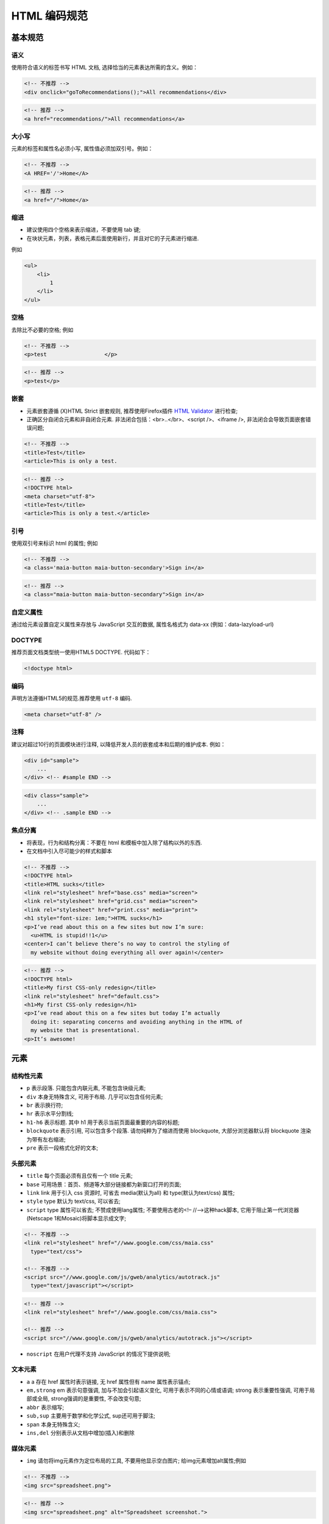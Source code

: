 
.. _html-guide:

HTML 编码规范
=======================

基本规范
-----------

语义
``````````````````````````````````

使用符合语义的标签书写 HTML 文档, 选择恰当的元素表达所需的含义。例如：

.. code-block:: html

    <!-- 不推荐 -->
    <div onclick="goToRecommendations();">All recommendations</div>

.. code-block:: html

    <!-- 推荐 -->
    <a href="recommendations/">All recommendations</a>

大小写
````````````````````````````````````

元素的标签和属性名必须小写, 属性值必须加双引号。例如：

.. code-block:: html

    <!-- 不推荐 -->
    <A HREF='/'>Home</A>


.. code-block:: html

    <!-- 推荐 -->
    <a href="/">Home</a>

缩进
```````````````````````````````````````

* 建议使用四个空格来表示缩进，不要使用 tab 键;

* 在块状元素，列表，表格元素后面使用新行，并且对它的子元素进行缩进.

例如

.. code-block:: html

    <ul>
        <li>
            1
        </li>
    </ul>


空格
``````````````````````````````````````````

去除比不必要的空格; 例如

.. code-block:: html

    <!-- 不推荐 -->
    <p>test                  </p>

.. code-block:: html

    <!-- 推荐 -->
    <p>test</p>

嵌套
``````````````````````````````````````

* 元素嵌套遵循 (X)HTML Strict 嵌套规则, 推荐使用Firefox插件 `HTML Validator <http://www.w3.org/TR/html4/>`_ 进行检查;
* 正确区分自闭合元素和非自闭合元素. 非法闭合包括：<br>..</br>、<script />、<iframe />, 非法闭合会导致页面嵌套错误问题;

.. code-block:: html

    <!-- 不推荐 -->
    <title>Test</title>
    <article>This is only a test.

.. code-block:: html

    <!-- 推荐 -->
    <!DOCTYPE html>
    <meta charset="utf-8">
    <title>Test</title>
    <article>This is only a test.</article>


引号
`````````````````````````````````````````````

使用双引号来标识 html 的属性; 例如

.. code-block:: html

    <!-- 不推荐 -->
    <a class='maia-button maia-button-secondary'>Sign in</a>

.. code-block:: html

    <!-- 推荐 -->
    <a class="maia-button maia-button-secondary">Sign in</a>




自定义属性
```````````````````````````````````````

通过给元素设置自定义属性来存放与 JavaScript 交互的数据, 属性名格式为 data-xx (例如：data-lazyload-url)

DOCTYPE
````````````````````````````````````````

推荐页面文档类型统一使用HTML5 DOCTYPE. 代码如下：

.. code-block:: html

    <!doctype html>

编码
````````````````````````````````````

声明方法遵循HTML5的规范.推荐使用 ``utf-8`` 编码.

.. code-block:: html

    <meta charset="utf-8" />

注释
``````````````````````````````````````

建议对超过10行的页面模块进行注释, 以降低开发人员的嵌套成本和后期的维护成本. 例如：

.. code-block:: html

    <div id="sample">
        ...
    </div> <!-- #sample END -->

.. code-block:: html

    <div class="sample">
        ...
    </div> <!-- .sample END -->


焦点分离
````````````````````````````````````

* 将表现，行为和结构分离：不要在 html 和模板中加入除了结构以外的东西.
* 在文档中引入尽可能少的样式和脚本

.. code-block:: html

    <!-- 不推荐 -->
    <!DOCTYPE html>
    <title>HTML sucks</title>
    <link rel="stylesheet" href="base.css" media="screen">
    <link rel="stylesheet" href="grid.css" media="screen">
    <link rel="stylesheet" href="print.css" media="print">
    <h1 style="font-size: 1em;">HTML sucks</h1>
    <p>I’ve read about this on a few sites but now I’m sure:
      <u>HTML is stupid!!1</u>
    <center>I can’t believe there’s no way to control the styling of
      my website without doing everything all over again!</center>

.. code-block:: html

    <!-- 推荐 -->
    <!DOCTYPE html>
    <title>My first CSS-only redesign</title>
    <link rel="stylesheet" href="default.css">
    <h1>My first CSS-only redesign</h1>
    <p>I’ve read about this on a few sites but today I’m actually
      doing it: separating concerns and avoiding anything in the HTML of
      my website that is presentational.
    <p>It’s awesome!

元素
----------------------------------------------

结构性元素
``````````````````````````````````

* ``p`` 表示段落. 只能包含内联元素, 不能包含块级元素;
* ``div`` 本身无特殊含义, 可用于布局. 几乎可以包含任何元素;
* ``br`` 表示换行符;
* ``hr`` 表示水平分割线;
* ``h1-h6`` 表示标题. 其中 h1 用于表示当前页面最重要的内容的标题;
* ``blockquote`` 表示引用, 可以包含多个段落. 请勿纯粹为了缩进而使用 blockquote, 大部分浏览器默认将 blockquote 渲染为带有左右缩进;
* ``pre`` 表示一段格式化好的文本;

头部元素
``````````````````````````````````

* ``title`` 每个页面必须有且仅有一个 title 元素;
* ``base`` 可用场景：首页、频道等大部分链接都为新窗口打开的页面;
* ``link`` link 用于引入 css 资源时, 可省去 media(默认为all) 和 type(默认为text/css) 属性;
* ``style`` type 默认为 text/css, 可以省去;
* ``script`` type 属性可以省去; 不赞成使用lang属性; 不要使用古老的<!– //–>这种hack脚本, 它用于阻止第一代浏览器(Netscape 1和Mosaic)将脚本显示成文字;

.. code-block:: html

    <!-- 不推荐 -->
    <link rel="stylesheet" href="//www.google.com/css/maia.css"
      type="text/css">

    <!-- 不推荐 -->
    <script src="//www.google.com/js/gweb/analytics/autotrack.js"
      type="text/javascript"></script>

.. code-block:: html

    <!-- 推荐 -->
    <link rel="stylesheet" href="//www.google.com/css/maia.css">

    <!-- 推荐 -->
    <script src="//www.google.com/js/gweb/analytics/autotrack.js"></script>

* ``noscript`` 在用户代理不支持 JavaScript 的情况下提供说明;

文本元素
``````````````````````````````````

* ``a`` a 存在 href 属性时表示链接, 无 href 属性但有 name 属性表示锚点;
* ``em,strong`` em 表示句意强调, 加与不加会引起语义变化, 可用于表示不同的心情或语调; strong 表示重要性强调, 可用于局部或全局, strong强调的是重要性, 不会改变句意;
* ``abbr`` 表示缩写;
* ``sub,sup`` 主要用于数学和化学公式, sup还可用于脚注;
* ``span`` 本身无特殊含义;
* ``ins,del`` 分别表示从文档中增加(插入)和删除

媒体元素
``````````````````````````````````

* ``img`` 请勿将img元素作为定位布局的工具, 不要用他显示空白图片; 给img元素增加alt属性;例如

.. code-block:: html

    <!-- 不推荐 -->
    <img src="spreadsheet.png">

.. code-block:: html

    <!-- 推荐 -->
    <img src="spreadsheet.png" alt="Spreadsheet screenshot.">

* ``object`` 可以用来插入Flash;

列表元素
``````````````````````````````````

* ``dl`` 表示关联列表, dd是对dt的解释; dt和dd的对应关系比较随意：
  一个dt对应多个dd、多个dt对应一个dd、多个dt对应多个dd, 都合法; 可用于名词/单词解释、日程列表、站点目录;
* ``ul`` 表示无序列表;
* ``ol`` 表示有序列表, 可用于排行榜等;
* ``li`` 表示列表项, 必须是ul/ol的子元素;

表单元素
``````````````````````````````````

* 推荐使用 button 代替 input, 但必须声明 type;
* 推荐使用 fieldset, legend 组织表单
* 表单元素的 name 不能设定为 action, enctype, method, novalidate, target, submit 会导致表单提交混乱


文档模板
-----------

.. code-block:: html

    <!doctype html>
    <html>
        <head>
            <meta charset="utf-8" />
            <title>Sample page</title>
            <link rel="stylesheet" href="css_example_url" />
        </head>
        <body>
            <div id="page">
                <div id="header">
                    页头
                </div>
                <div id="content">
                    主体
                </div>
                <div id="footer">
                    页尾
                </div>
            </div>
            <script src="js_example_url"></script>
            <script>
            // 你的代码
            </script>
        </body>
    </html>


参考文档
-----------

* http://www.w3.org/TR/html4/
* http://www.w3.org/TR/html5/
* http://reference.sitepoint.com/html/
* http://google-styleguide.googlecode.com/svn/trunk/htmlcssguide.xml